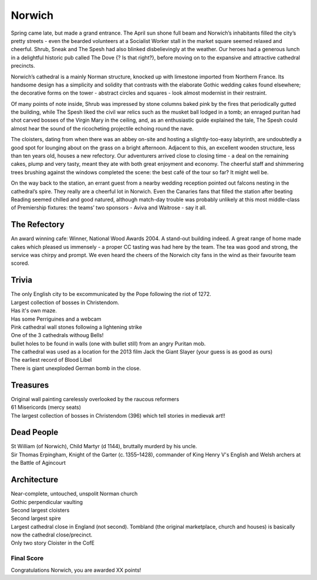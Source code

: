 .. title: The Norwich Adventure
.. location: Norwich
.. church_name: The Cathedral Church of the Holy and Undivided Trinity
.. slug: norwich
.. date:  16:00:00 UTC+0:00
.. tags: cathedral, norwich, tea
.. description: The official Cathedral Cafe visit to Norwich cathedral
.. type: text
.. class: norwich
.. summary: A relatively quick Norman build, 1096 - 1145, the church required the demolition of the towns marketplace, two churches and a few houses, this is England's most complete Norman cathedral.
.. architecture: 
.. dead_people:
.. cafe: 
.. treasures:
.. trivia:


=======
Norwich
=======

.. raw:: html

	<div class="teaser">

	<p>A relatively quick Norman build, 1096 - 1145, the church required the demolition of the towns marketplace, two churches and a few houses, this is England's most complete Norman cathedral.</p>

	<p><span class="strong">Must-Dos:</span> <i>find original wall paintings, decipher some bosses, drink tea.</i></p>

.. raw:: html

	</div>

.. TEASER_END

Spring came late, but made a grand entrance. The April sun shone full beam and Norwich’s inhabitants filled the city’s pretty streets - even the bearded volunteers at a Socialist Worker stall in the market square seemed relaxed and cheerful. Shrub, Sneak and The Spesh had also blinked disbelievingly at the weather. Our heroes had a generous lunch in a delightful historic pub called The Dove {? Is that right?}, before moving on to the expansive and attractive cathedral precincts.
 
Norwich’s cathedral is a mainly Norman structure, knocked up with limestone imported from Northern France. Its handsome design has a simplicity and solidity that contrasts with the elaborate Gothic wedding cakes found elsewhere; the decorative forms on the tower - abstract circles and squares - look almost modernist in their restraint.
 
Of many points of note inside, Shrub was impressed by stone columns baked pink by the fires that periodically gutted the building, while The Spesh liked the civil war relics such as the musket ball lodged in a tomb; an enraged puritan had shot carved bosses of the Virgin Mary in the ceiling, and, as an enthusiastic guide explained the tale, The Spesh could almost hear the sound of the ricocheting projectile echoing round the nave.
 
The cloisters, dating from when there was an abbey on-site and hosting a slightly-too-easy labyrinth, are undoubtedly a good spot for lounging about on the grass on a bright afternoon. Adjacent to this, an excellent wooden structure, less than ten years old, houses a new refectory. Our adventurers arrived close to closing time - a deal on the remaining cakes, plump and very tasty, meant they ate with both great enjoyment and economy. The cheerful staff and shimmering trees brushing against the windows completed the scene: the best café of the tour so far? It might well be.
 
On the way back to the station, an errant guest from a nearby wedding reception pointed out falcons nesting in the cathedral’s spire. They really are a cheerful lot in Norwich. Even the Canaries fans that filled the station after beating Reading seemed chilled and good natured, although match-day trouble was probably unlikely at this most middle-class of Premiership fixtures: the teams’ two sponsors - Aviva and Waitrose - say it all.

The Refectory
~~~~~~~~~~~~~

An award winning cafe: Winner, National Wood Awards 2004. A stand-out building indeed. A great range of home made cakes which pleased us immensely - a proper CC tasting was had here by the team. The tea was good and strong, the service was chirpy and prompt. We even heard the cheers of the Norwich city fans in the wind as their favourite team scored.

Trivia
~~~~~~

| The only English city to be excommunicated by the Pope following the riot of 1272.
| Largest collection of bosses in Christendom. 
| Has it's own maze. 
| Has some Perriguines and a webcam
| Pink cathedral wall stones following a lightening strike
| One of the 3 cathedrals withoug Bells! 
| bullet holes to be found in walls (one with bullet still) from an angry Puritan mob.
| The cathedral was used as a location for the 2013 film Jack the Giant Slayer (your guess is as good as ours)
| The earliest record of Blood Libel
| There is giant unexploded German bomb in the close.

Treasures
~~~~~~~~~

| Original wall painting carelessly overlooked by the raucous reformers
| 61 Misericords (mercy seats)
| The largest collection of bosses in Christendom (396) which tell stories in medievak art!!

Dead People
~~~~~~~~~~~

| St William (of Norwich), Child Martyr (d 1144), bruttally murderd by his uncle.
| Sir Thomas Erpingham, Knight of the Garter (c. 1355–1428), commander of King Henry V's English and Welsh archers at the Battle of Agincourt

Architecture
~~~~~~~~~~~~

| Near-complete, untouched, unspolit Norman church
| Gothic perpendicular vaulting
| Second largest cloisters
| Second largest spire
| Largest cathedral close in England (not second). Tombland (the original marketplace, church and houses) is basically now the cathedral close/precinct.
| Only two story Cloister in the CofE

Final Score
-----------

Congratulations Norwich, you are awarded XX points!
